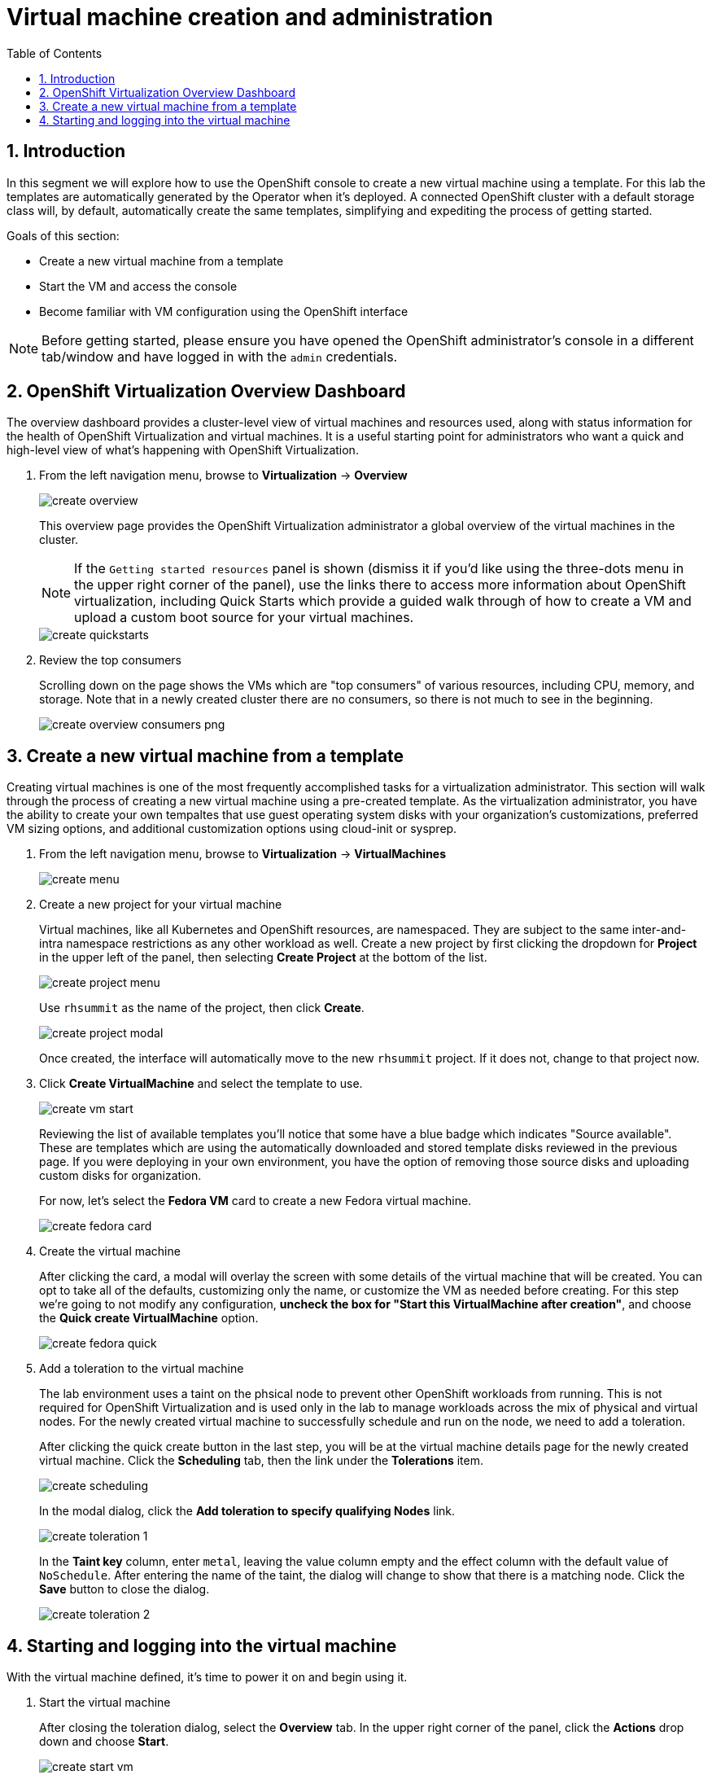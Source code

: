 :scrollbar:
:toc2:

= Virtual machine creation and administration

:numbered:

== Introduction

In this segment we will explore how to use the OpenShift console to create a new virtual machine using a template. For this lab the templates are automatically generated by the Operator when it's deployed. A connected OpenShift cluster with a default storage class will, by default, automatically create the same templates, simplifying and expediting the process of getting started.

Goals of this section:

* Create a new virtual machine from a template
* Start the VM and access the console
* Become familiar with VM configuration using the OpenShift interface

[NOTE]
Before getting started, please ensure you have opened the OpenShift administrator's console in a different tab/window and have logged in with the `admin` credentials.

== OpenShift Virtualization Overview Dashboard

The overview dashboard provides a cluster-level view of virtual machines and resources used, along with status information for the health of OpenShift Virtualization and virtual machines. It is a useful starting point for administrators who want a quick and high-level view of what's happening with OpenShift Virtualization.

. From the left navigation menu, browse to *Virtualization* -> *Overview*
+
image::images/create_overview.png[]
+
This overview page provides the OpenShift Virtualization administrator a global overview of the virtual machines in the cluster. 
+
[NOTE]
If the `Getting started resources` panel is shown (dismiss it if you'd like using the three-dots menu in the upper right corner of the panel), use the links there to access more information about OpenShift virtualization, including Quick Starts which provide a guided walk through of how to create a VM and upload a custom boot source for your virtual machines.
+
image::images/create_quickstarts.png[]

. Review the top consumers
+
Scrolling down on the page shows the VMs which are "top consumers" of various resources, including CPU, memory, and storage. Note that in a newly created cluster there are no consumers, so there is not much to see in the beginning.
+
image::images/create_overview_consumers_png.png[]

== Create a new virtual machine from a template

Creating virtual machines is one of the most frequently accomplished tasks for a virtualization administrator. This section will walk through the process of creating a new virtual machine using a pre-created template. As the virtualization administrator, you have the ability to create your own tempaltes that use guest operating system disks with your organization's customizations, preferred VM sizing options, and additional customization options using cloud-init or sysprep.

. From the left navigation menu, browse to *Virtualization* -> *VirtualMachines*
+
image::images/create_menu.png[]

. Create a new project for your virtual machine
+
Virtual machines, like all Kubernetes and OpenShift resources, are namespaced. They are subject to the same inter-and-intra namespace restrictions as any other workload as well. Create a new project by first clicking the dropdown for *Project* in the upper left of the panel, then selecting *Create Project* at the bottom of the list.
+
image::images/create_project_menu.png[]
+
Use `rhsummit` as the name of the project, then click *Create*.
+
image::images/create_project_modal.png[]
+
Once created, the interface will automatically move to the new `rhsummit` project. If it does not, change to that project now.

. Click *Create VirtualMachine* and select the template to use.
+
image::images/create_vm_start.png[]
+
Reviewing the list of available templates you'll notice that some have a blue badge which indicates "Source available". These are templates which are using the automatically downloaded and stored template disks reviewed in the previous page. If you were deploying in your own environment, you have the option of removing those source disks and uploading custom disks for organization.
+
For now, let's select the *Fedora VM* card to create a new Fedora virtual machine.
+
image::images/create_fedora_card.png[]

. Create the virtual machine
+
After clicking the card, a modal will overlay the screen with some details of the virtual machine that will be created. You can opt to take all of the defaults, customizing only the name, or customize the VM as needed before creating. For this step we're going to not modify any configuration, *uncheck the box for "Start this VirtualMachine after creation"*, and choose the *Quick create VirtualMachine* option.
+
image::images/create_fedora_quick.png[]

. Add a toleration to the virtual machine
+
The lab environment uses a taint on the phsical node to prevent other OpenShift workloads from running. This is not required for OpenShift Virtualization and is used only in the lab to manage workloads across the mix of physical and virtual nodes. For the newly created virtual machine to successfully schedule and run on the node, we need to add a toleration.
+
After clicking the quick create button in the last step, you will be at the virtual machine details page for the newly created virtual machine. Click the *Scheduling* tab, then the link under the *Tolerations* item.
+
image::images/create_scheduling.png[]
+
In the modal dialog, click the *Add toleration to specify qualifying Nodes* link.
+
image::images/create_toleration_1.png[]
+
In the *Taint key* column, enter `metal`, leaving the value column empty and the effect column with the default value of `NoSchedule`. After entering the name of the taint, the dialog will change to show that there is a matching node. Click the *Save* button to close the dialog.
+
image::images/create_toleration_2.png[]

== Starting and logging into the virtual machine

With the virtual machine defined, it's time to power it on and begin using it.

. Start the virtual machine
+
After closing the toleration dialog, select the *Overview* tab. In the upper right corner of the panel, click the *Actions* drop down and choose *Start*.
+
image::images/create_start_vm.png[]
+
After starting the VM, the status will change to `starting` followed a few seconds later by `running`. We can also see a miniature view of the VMs console and the IP address assigned to the VM on the SDN.
+
image::images/create_running_vm.png[]

. Open the console and log into the guest operating system
+
To open the console, we can click the link labeled `Open web console`, which will result in a new window opening, or click the tab named *Console* in the OpenShift interface. For this lab, to keep the number of tabs and windows to a minimum, we will chose the *Console* tab.
+
image::images/create_vm_console.png[]
+
[NOTE]
If your window is too small or screen resolution does not accommodate comfortable usage, clicking the "open web console" link to use a separate window is ok too.
+
This virtual machine was created from https://fedoraproject.org/cloud/[a known cloud image] with cloud-init installed. As a result, the system has automatically configured a password for the default `fedora` user. In the console window, click the link for *Guest login credentials* to view the username and password.
+
image::images/create_vm_credentials.png[]
+
Using this information, click into the console window and log into the system. From here you can test out various standard Linux commands. For example using the command `lsblk` shows the VM's 30GiB primary disk and a secondary disk attached for cloud-init data.
+
image::images/create_console_command.png[]